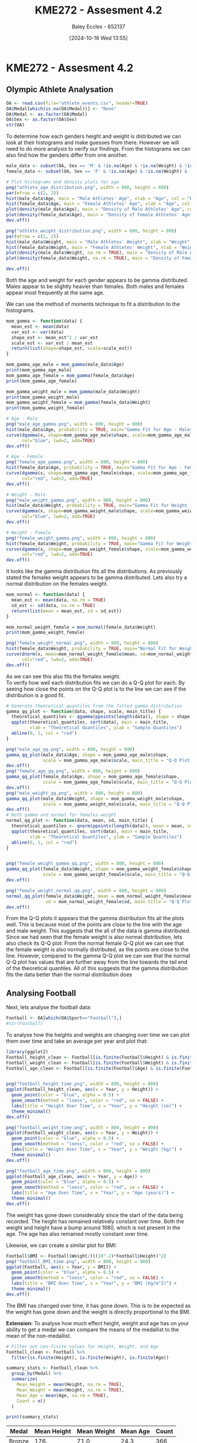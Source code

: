 :PROPERTIES:
:ID:       478cc0be-9fdb-491c-b4f3-f26c12f61de7
:END:
#+title: KME272 - Assesment 4.2
#+date: [2024-10-16 Wed 13:55]
#+AUTHOR: Baley Eccles - 652137
#+FILETAGS: :Assignment:UTAS:2024:
#+STARTUP: latexpreview
#+LATEX_HEADER: \usepackage[a4paper, margin=2cm]{geometry}
#+LATEX_HEADER_EXTRA: \usepackage{minted}
#+LATEX_HEADER_EXTRA: \usepackage{fontspec}
#+LATEX_HEADER_EXTRA: \setmonofont{Iosevka}
#+LATEX_HEADER_EXTRA: \setminted{fontsize=\small, frame=single, breaklines=true}
#+LATEX_HEADER_EXTRA: \usemintedstyle{emacs}
#+LATEX_HEADER_EXTRA: \usepackage[backend=biber,style=apa]{biblatex}
#+LATEX_HEADER_EXTRA: \addbibresource{ENG204-Ass2.bib}
#+LATEX_HEADER_EXTRA: \usepackage{float}

* KME272 - Assesment 4.2
** Olympic Athlete Analysation
#+BEGIN_SRC R :session Q1 :export code :results output :session Part1
OA <- read.csv(file="athlete_events.csv", header=TRUE)
OA$Medal[which(is.na(OA$Medal))] <- "None"
OA$Medal <- as.factor(OA$Medal)
OA$Sex <- as.factor(OA$Sex)
str(OA)
#+END_SRC

#+RESULTS:
#+begin_example
'data.frame':	271116 obs. of  15 variables:
 $ ID    : int  1 2 3 4 5 5 5 5 5 5 ...
 $ Name  : chr  "A Dijiang" "A Lamusi" "Gunnar Nielsen Aaby" "Edgar Lindenau Aabye" ...
 $ Sex   : Factor w/ 2 levels "F","M": 2 2 2 2 1 1 1 1 1 1 ...
 $ Age   : int  24 23 24 34 21 21 25 25 27 27 ...
 $ Height: int  180 170 NA NA 185 185 185 185 185 185 ...
 $ Weight: num  80 60 NA NA 82 82 82 82 82 82 ...
 $ Team  : chr  "China" "China" "Denmark" "Denmark/Sweden" ...
 $ NOC   : chr  "CHN" "CHN" "DEN" "DEN" ...
 $ Games : chr  "1992 Summer" "2012 Summer" "1920 Summer" "1900 Summer" ...
 $ Year  : int  1992 2012 1920 1900 1988 1988 1992 1992 1994 1994 ...
 $ Season: chr  "Summer" "Summer" "Summer" "Summer" ...
 $ City  : chr  "Barcelona" "London" "Antwerpen" "Paris" ...
 $ Sport : chr  "Basketball" "Judo" "Football" "Tug-Of-War" ...
 $ Event : chr  "Basketball Men's Basketball" "Judo Men's Extra-Lightweight" "Football Men's Football" "Tug-Of-War Men's Tug-Of-War" ...
 $ Medal : Factor w/ 4 levels "Bronze","Gold",..: 3 3 3 2 3 3 3 3 3 3 ...
#+end_example

To determine how each genders height and weight is distributed we can look at their histograms and make guesses from there. However we will need to do more analysis to verify our findings. From the histograms we can also find how the genders differ from one another.
#+BEGIN_SRC R :session Q1 :export code :results output :session Part1
male_data <- subset(OA, Sex == 'M' & !is.na(Age) & !is.na(Weight) & !is.na(Sex))
female_data <- subset(OA, Sex == 'F' & !is.na(Age) & !is.na(Weight) & !is.na(Sex))

# Plot histograms and density plots for age
png("athlete_age_distribution.png", width = 800, height = 800)
par(mfrow = c(2, 2))
hist(male_data$Age, main = "Male Athletes' Age", xlab = "Age", col = "blue", breaks = 20)
hist(female_data$Age, main = "Female Athletes' Age", xlab = "Age", col = "pink", breaks = 20)
plot(density(male_data$Age), main = "Density of Male Athletes' Age", col = "blue", lwd = 2)
plot(density(female_data$Age), main = "Density of Female Athletes' Age", col = "pink", lwd = 2)
dev.off()

png("athlete_weight_distribution.png", width = 800, height = 800)
par(mfrow = c(2, 2))
hist(male_data$Weight, main = "Male Athletes' Weight", xlab = "Weight", col = "blue", breaks = 20)
hist(female_data$Weight, main = "Female Athletes' Weight", xlab = "Weight", col = "pink", breaks = 20)
plot(density(male_data$Weight, na.rm = TRUE), main = "Density of Male Athletes' Weight", col = "blue", lwd = 2)
plot(density(female_data$Weight, na.rm = TRUE), main = "Density of Female Athletes' Weight", col = "pink", lwd = 2)

dev.off()

#+END_SRC

#+RESULTS:
: null device
:           1
: null device
:           1

#+ATTR_ORG: :width 300
[[file:athlete_age_distribution.png]]
[[file:athlete_weight_distribution.png]]

Both the age and weight for each gender appears to be gamma distributed. Males appear to be slightly heavier than females. Both males and females appear most frequently at the same age.

We can use the method of moments technique to fit a distribution to the histograms.
#+BEGIN_SRC R :session Q1 :export code :results output :session Part1
mom_gamma <- function(data) {
  mean_est <- mean(data)
  var_est <- var(data)
  shape_est <- mean_est^2 / var_est
  scale_est <- var_est / mean_est
  return(list(shape=shape_est, scale=scale_est))
}

mom_gamma_age_male = mom_gamma(male_data$Age)
print(mom_gamma_age_male)
mom_gamma_age_female = mom_gamma(female_data$Age)
print(mom_gamma_age_female)

mom_gamma_weight_male = mom_gamma(male_data$Weight)
print(mom_gamma_weight_male)
mom_gamma_weight_female = mom_gamma(female_data$Weight)
print(mom_gamma_weight_female)

# Age - Male
png("male_age_gamma.png", width = 800, height = 800)
hist(male_data$Age, probability = TRUE, main="Gamma Fit for Age - Males", xlab="Age", col="lightblue", breaks=20)
curve(dgamma(x, shape=mom_gamma_age_male$shape, scale=mom_gamma_age_male$scale),
      col="blue", lwd=2, add=TRUE)
dev.off()

# Age - Female
png("female_age_gamma.png", width = 800, height = 800)
hist(female_data$Age, probability = TRUE, main="Gamma Fit for Age - Females", xlab="Age", col="lightpink", breaks=20)
curve(dgamma(x, shape=mom_gamma_age_female$shape, scale=mom_gamma_age_female$scale),
      col="red", lwd=2, add=TRUE)
dev.off()

# Weight - Male
png("male_weight_gamma.png", width = 800, height = 800)
hist(male_data$Weight, probability = TRUE, main="Gamma Fit for Weight - Males", xlab="Weight", col="lightblue", breaks=20)
curve(dgamma(x, shape=mom_gamma_weight_male$shape, scale=mom_gamma_weight_male$scale),
      col="blue", lwd=2, add=TRUE)
dev.off()

# Weight - Female
png("female_weight_gamma.png", width = 800, height = 800)
hist(female_data$Weight, probability = TRUE, main="Gamma Fit for Weight - Females", xlab="Weight", col="lightpink", breaks=20)
curve(dgamma(x, shape=mom_gamma_weight_female$shape, scale=mom_gamma_weight_female$scale),
      col="red", lwd=2, add=TRUE)
dev.off()
#+END_SRC

#+RESULTS:
#+begin_example
$shape
[1] 22.97346

$scale
[1] 1.117522
$shape
[1] 18.38664

$scale
[1] 1.293223
$shape
[1] 32.90154

$scale
[1] 2.303424
$shape
[1] 34.55202

$scale
[1] 1.737214
null device
          1
null device
          1
null device
          1
#+end_example
#+ATTR_ORG: :width 300
[[file:male_age_gamma.png]]
[[file:male_weight_gamma.png]]
[[file:female_age_gamma.png]]
[[file:female_weight_gamma.png]]

It looks like the gamma distribution fits all the distributions. As previously stated the females weight appears to be gamma distributed. Lets also try a normal distribution on the females weight.
#+BEGIN_SRC R :session Q1 :export code :results output :session Part1
mom_normal <- function(data) {
  mean_est <- mean(data, na.rm = TRUE)
  sd_est <- sd(data, na.rm = TRUE)
  return(list(mean = mean_est, sd = sd_est))
}

mom_normal_weight_female = mom_normal(female_data$Weight)
print(mom_gamma_weight_female)

png("female_weight_normal.png", width = 800, height = 800)
hist(female_data$Weight, probability = TRUE, main="Normal Fit for Weight - Females", xlab="Weight", col="lightpink", breaks=20)
curve(dnorm(x, mean=mom_normal_weight_female$mean, sd=mom_normal_weight_female$sd),
      col="red", lwd=2, add=TRUE)
dev.off()
#+END_SRC

#+RESULTS:
: $shape
: [1] 32.90154
:
: $scale
: [1] 2.303424
: null device
:           1

[[file:female_weight_normal.png]]
As we can see this also fits the females weight.\\
To verify how well each distribution fits we can do a Q-Q plot for each. By seeing how close the points on the Q-Q plot is to the line we can see if the distribution is a good fit.
#+BEGIN_SRC R :session Q1 :export code :results output :session Part1
# Generate theoretical quantiles from the fitted gamma distribution
gamma_qq_plot <- function(data, shape, scale, main_title) {
  theoretical_quantiles <- qgamma(ppoints(length(data)), shape = shape, scale = scale)
  qqplot(theoretical_quantiles, sort(data), main = main_title,
         xlab = "Theoretical Quantiles", ylab = "Sample Quantiles")
  abline(0, 1, col = "red")
}

png("male_age_qq.png", width = 800, height = 800)
gamma_qq_plot(male_data$Age, shape = mom_gamma_age_male$shape,
              scale = mom_gamma_age_male$scale, main_title = "Q-Q Plot for Gamma Fit - Age nn(Males)")
dev.off()
png("female_age_qq.png", width = 800, height = 800)
gamma_qq_plot(female_data$Age, shape = mom_gamma_age_female$shape,
              scale = mom_gamma_age_female$scale, main_title = "Q-Q Plot for Gamma Fit - Age (Females)")
dev.off()
png("male_weight_qq.png", width = 800, height = 800)
gamma_qq_plot(male_data$Weight, shape = mom_gamma_weight_male$shape,
              scale = mom_gamma_weight_male$scale, main_title = "Q-Q Plot for Gamma Fit - Weight (Males)")
dev.off()
# Both gamma and normal for females weight
normal_qq_plot <- function(data, mean, sd, main_title) {
  theoretical_quantiles <- qnorm(ppoints(length(data)), mean = mean, sd = sd)
  qqplot(theoretical_quantiles, sort(data), main = main_title,
         xlab = "Theoretical Quantiles", ylab = "Sample Quantiles")
  abline(0, 1, col = "red")
}


png("female_weight_gamma_qq.png", width = 800, height = 800)
gamma_qq_plot(female_data$Weight, shape = mom_gamma_weight_female$shape,
              scale = mom_gamma_weight_female$scale, main_title = "Q-Q Plot for Gamma Fit - Weight (Females)")
dev.off()

png("female_weight_normal_qq.png", width = 800, height = 800)
normal_qq_plot(female_data$Weight, mean = mom_normal_weight_female$mean,
               sd = mom_normal_weight_female$sd, main_title = "Q-Q Plot for Normal Fit - Weight (Females)")
dev.off()
#+END_SRC

#+RESULTS:
#+begin_example
null device
          1
null device
          1
null device
          1
null device
          1
null device
          1
#+end_example
#+ATTR_ORG: :width 300
[[file:male_age_qq.png]]
[[file:female_age_qq.png]]
[[file:male_weight_qq.png]]
[[file:female_weight_gamma_qq.png]]
From the Q-Q plots it appears that the gamma distribution fits all the plots well. This is because most of the points are close to the line with the age and male weight. This suggests that the all of the data is gamma distributed. Since we had seen that the female weight is also normal distribution, lets also check its Q-Q plot:
[[file:female_weight_normal_qq.png]]
From the normal female Q-Q plot we can see that the female weight is also normally distributed, as the points are close to the line. However, compared to the gamma Q-Q plot we can see that the normal Q-Q plot has values that are further away from the line towards the tail end of the theoretical quantiles. All of this suggests that the gamma distribution fits the data better than the normal distribution does
** Analysing Football
Next, lets analyse the football data:
#+BEGIN_SRC R :session Q1 :export code :results output :session Part1
Football <- OA[which(OA$Sport=="Football"),]
#str(Football)
#+END_SRC

#+RESULTS:

To analyse how the heights and weights are changing over time we can plot them over time and take an average per year and plot that:
#+BEGIN_SRC R :session Q1 :export code :results output :session Part1
library(ggplot2)
Football_height_clean <- Football[is.finite(Football$Height) & is.finite(Football$Year), ]
Football_weight_clean <- Football[is.finite(Football$Weight) & is.finite(Football$Year), ]
Football_age_clean <- Football[is.finite(Football$Age) & is.finite(Football$Year), ]


png("football_height_time.png", width = 800, height = 800)
ggplot(Football_height_clean, aes(x = Year, y = Height)) +
  geom_point(color = "blue", alpha = 0.5) +
  geom_smooth(method = "loess", color = "red", se = FALSE) +
  labs(title = "Height Over Time", x = "Year", y = "Height (cm)") +
  theme_minimal()
dev.off()

png("football_weight_time.png", width = 800, height = 800)
ggplot(Football_weight_clean, aes(x = Year, y = Weight)) +
  geom_point(color = "blue", alpha = 0.5) +
  geom_smooth(method = "loess", color = "red", se = FALSE) +
  labs(title = "Weight Over Time", x = "Year", y = "Weight (kg)") +
  theme_minimal()
dev.off()

png("football_age_time.png", width = 800, height = 800)
ggplot(Football_age_clean, aes(x = Year, y = Age)) +
  geom_point(color = "blue", alpha = 0.5) +
  geom_smooth(method = "loess", color = "red", se = FALSE) +
  labs(title = "Age Over Time", x = "Year", y = "Age (years)") +
  theme_minimal()
dev.off()
#+END_SRC

#+RESULTS:
: [1m[22m`geom_smooth()` using formula = 'y ~ x'
: null device
:           1
: [1m[22m`geom_smooth()` using formula = 'y ~ x'
: null device
:           1
: [1m[22m`geom_smooth()` using formula = 'y ~ x'
: null device
:           1

#+ATTR_ORG: :width 300
[[file:football_height_time.png]]
[[file:football_weight_time.png]]
[[file:football_age_time.png]]

The weight has gone down considerably since the start of the data being recorded. The height has remained relatively constant over time. Both the weight and height have a bump around 1980, which is not present in the age. The age has also remained mostly constant over time.

Likewise, we can create a similar plot for BMI:
#+BEGIN_SRC R :session Q1 :export code :results output :session Part1
Football$BMI <- Football$Weight/(((10^-2)*Football$Height)^2)
png("football_BMI_time.png", width = 800, height = 800)
ggplot(Football, aes(x = Year, y = BMI)) +
  geom_point(color = "blue", alpha = 0.5) +
  geom_smooth(method = "loess", color = "red", se = FALSE) +
  labs(title = "BMI Over Time", x = "Year", y = "BMI (kg/m^2)") +
  theme_minimal()
dev.off()
#+END_SRC

#+RESULTS:
: [1m[22m`geom_smooth()` using formula = 'y ~ x'
: Warning messages:
: 1: [1m[22mRemoved 2213 rows containing non-finite outside the scale range (`stat_smooth()`).
: 2: [1m[22mRemoved 2213 rows containing missing values or values outside the scale range (`geom_point()`).
: null device
:           1

#+ATTR_ORG: :width 300
[[file:football_BMI_time.png]]
The BMI has changed over time, it has gone down. This is to be expected as the weight has gone down and the weight is directly proportional to the BMI.

**Extension:** To analyse how much effect height, weight and age has on your ability to get a medal we can compare the means of the medallist to the mean of the non-medallist.

#+BEGIN_SRC R :session Q1 :export code :results output :session Part1
# Filter out non-finite values for Height, Weight, and Age
Football_clean <- Football %>%
  filter(is.finite(Height), is.finite(Weight), is.finite(Age))

summary_stats <- Football_clean %>%
  group_by(Medal) %>%
  summarize(
    Mean_Height = mean(Height, na.rm = TRUE),
    Mean_Weight = mean(Weight, na.rm = TRUE),
    Mean_Age = mean(Age, na.rm = TRUE),
    Count = n()
  )

print(summary_stats)
#+END_SRC

#+RESULTS:
: [38;5;246m# A tibble: 4 × 5[39m
:   Medal  Mean_Height Mean_Weight Mean_Age Count
:   [3m[38;5;246m<fct>[39m[23m        [3m[38;5;246m<dbl>[39m[23m       [3m[38;5;246m<dbl>[39m[23m    [3m[38;5;246m<dbl>[39m[23m [3m[38;5;246m<int>[39m[23m
: [38;5;250m1[39m Bronze        176.        71.0     24.3   366
: [38;5;250m2[39m Gold          175.        70.2     24.4   364
: [38;5;250m3[39m None          175.        70.4     23.4  [4m3[24m359
: [38;5;250m4[39m Silver        176.        71.0     24.0   354


#+ATTR_LATEX: :environment longtable :align |l|l|l|l|l|
|--------+-------------+-------------+----------+-------|
| Medal  | Mean Height | Mean Weight | Mean Age | Count |
|--------+-------------+-------------+----------+-------|
| Bronze |        176. |        71.0 |     24.3 |   366 |
|--------+-------------+-------------+----------+-------|
| Gold   |        175. |        70.2 |     24.4 |   364 |
|--------+-------------+-------------+----------+-------|
| None   |        175. |        70.4 |     23.4 |   359 |
|--------+-------------+-------------+----------+-------|
| Silver |        176. |        71.0 |     24.0 |   354 |
|--------+-------------+-------------+----------+-------|

Height and weight appear to be non-factors, the mean of each medal are similar to one another. The age appears to be a minor factor. Being slightly older increases your chances of getting a medal.

**Extension:** This data does not represent how the general human population has changed over time, as this data only includes Olympic athletes. The general population is not an Olympic athlete, so this data should not be used to estimate the general population. On top of that there are many factors that have may have changed in Olympic athletes and not other people, for example, Olympic athletes are more inclined to maintain a healthier diet. This data represents the *peak* human, and not the general population.

Lets check which country tents to win the most medals.
#+BEGIN_SRC R :session Q1 :export code :results output :session Part1
library(dplyr)

# Calculate medals per athlete by country
medals_per_athlete <- OA %>%
  filter(!is.na(Medal)) %>%
  group_by(NOC) %>%
  summarize(
    Total_Medals = n(),
    Unique_Athletes = n_distinct(ID),
    Medals_per_Athlete = Total_Medals / Unique_Athletes
  ) %>%
  arrange(desc(Medals_per_Athlete))

# Display the top country
head(medals_per_athlete, 1)
#+END_SRC

#+RESULTS:
: [38;5;246m# A tibble: 1 × 4[39m
:   NOC   Total_Medals Unique_Athletes Medals_per_Athlete
:   [3m[38;5;246m<chr>[39m[23m        [3m[38;5;246m<int>[39m[23m           [3m[38;5;246m<int>[39m[23m              [3m[38;5;246m<dbl>[39m[23m
: [38;5;250m1[39m LIE            369             131               2.82

#+ATTR_LATEX: :environment longtable :align |l|l|l|l|
|-----+--------------+-----------------+--------------------|
| NOC | Total Medals | Unique Athletes | Medals per Athlete |
|-----+--------------+-----------------+--------------------|
| NIL |           80 |              58 |               1.38 |
|-----+--------------+-----------------+--------------------|

Lets check which nationality has the most biased male to female ratio.
#+BEGIN_SRC R :session Q1 :export code :results output :session Part1
gender_ratio <- OA %>%
  group_by(NOC) %>%
  summarize(
    Male_Athletes = sum(Sex == "M"),
    Female_Athletes = sum(Sex == "F"),
    Male_Female_Ratio = Male_Athletes / Female_Athletes
  ) %>%
  filter(is.finite(Male_Female_Ratio)) %>%
  arrange(desc(abs(log(Male_Female_Ratio))))

head(gender_ratio, 1)
#+END_SRC

#+RESULTS:
: [38;5;246m# A tibble: 1 × 4[39m
:   NOC   Male_Athletes Female_Athletes Male_Female_Ratio
:   [3m[38;5;246m<chr>[39m[23m         [3m[38;5;246m<int>[39m[23m           [3m[38;5;246m<int>[39m[23m             [3m[38;5;246m<dbl>[39m[23m
: [38;5;250m1[39m BOH             151               2              75.5

#+ATTR_LATEX: :environment longtable :align |l|l|l|l|
|-----+---------------+-----------------+-------------------|
| NOC | Male Athletes | Female Athletes | Male Female Ratio |
|-----+---------------+-----------------+-------------------|
| BOH |           151 |               2 |              75.5 |
|-----+---------------+-----------------+-------------------|


Lets check the probability that someone from the USA will win a medal.
#+BEGIN_SRC R :session Q1 :export code :results output :session Part1
usa_medal_probability <- OA %>%
  filter(NOC == "USA") %>%
  summarize(Probability = mean(Medal != "None"))
usa_medal_probability
#+END_SRC

#+RESULTS:
: Probability
: 1   0.2989975
The probability of a person with the nationality of The United States of America wins a medal is 0.2989975.
